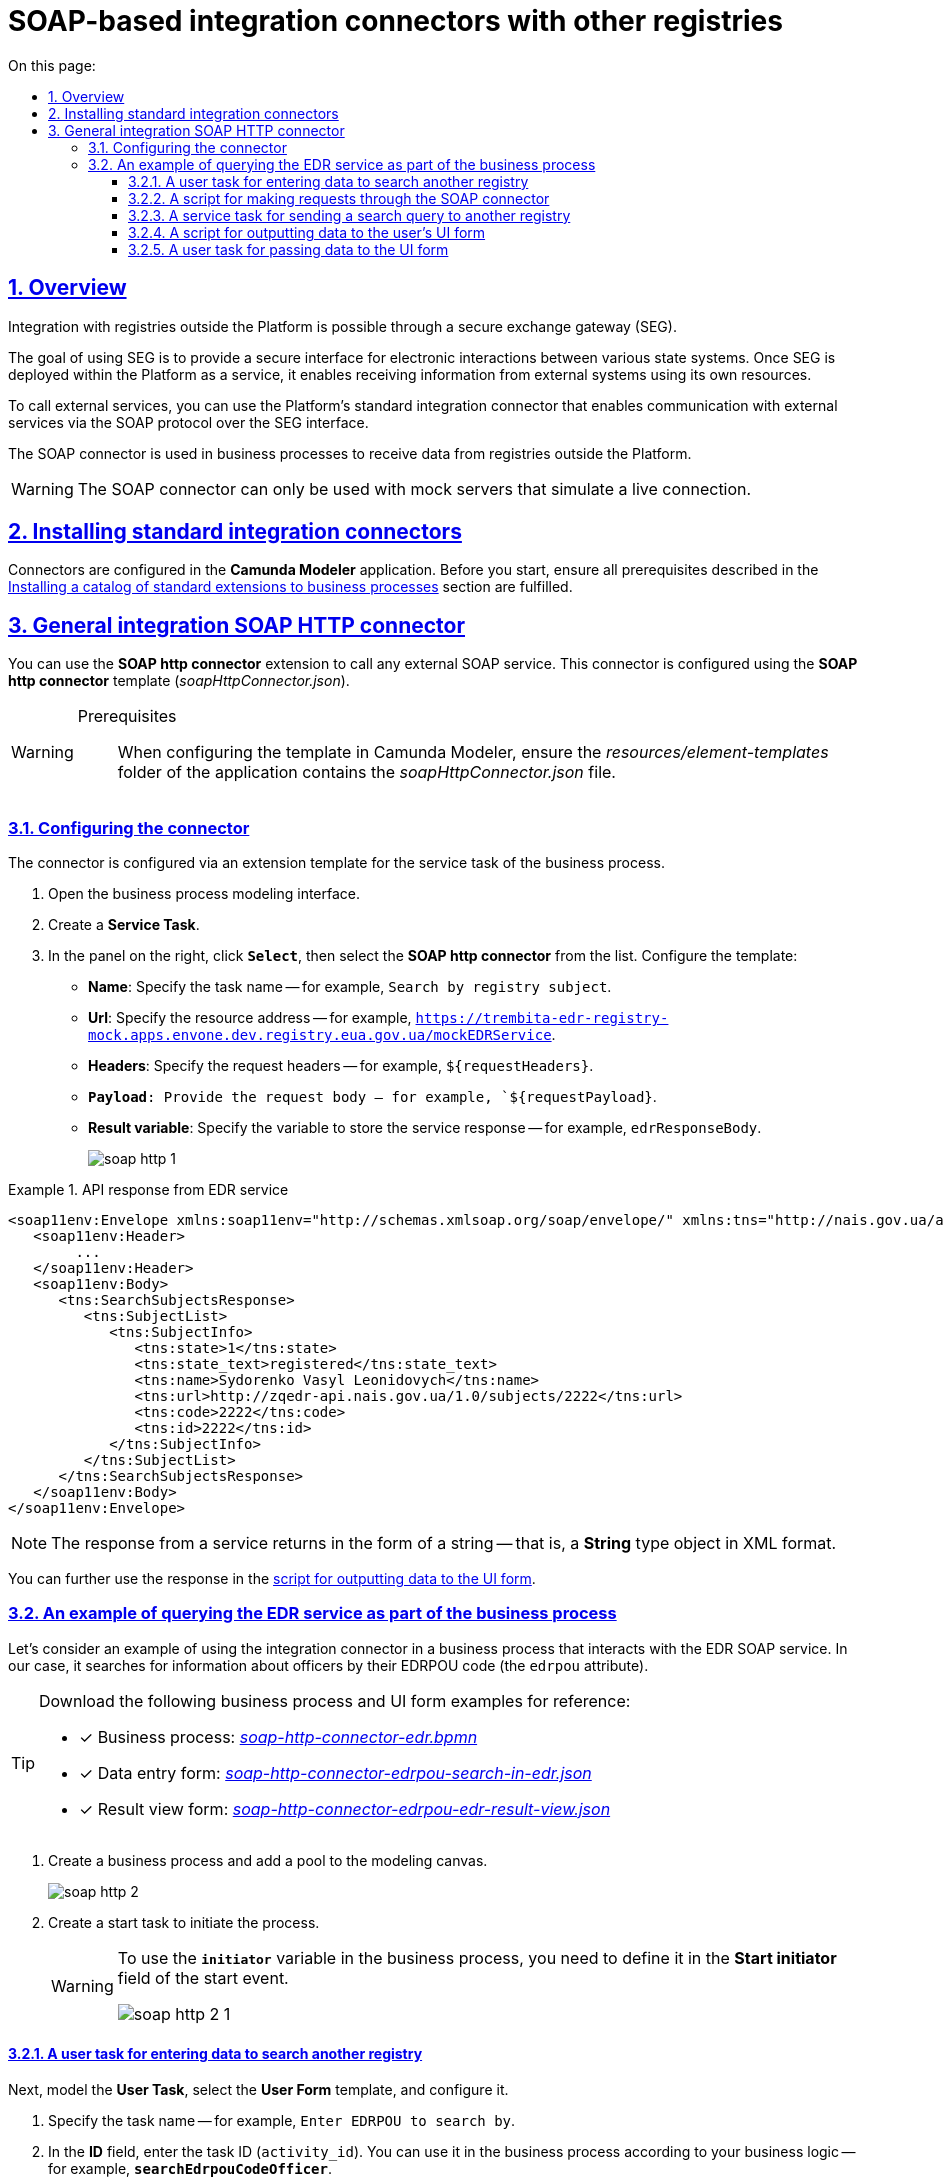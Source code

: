 :toc-title: On this page:
:toc: auto
:toclevels: 5
:experimental:
:sectnums:
:sectnumlevels: 5
:sectanchors:
:sectlinks:
:partnums:

//= Типові інтеграційні SOAP-конектори до інших реєстрів
= SOAP-based integration connectors with other registries
//TODO: This topic omits a lot of ua-specific content and reframes it as more general "SOAP integration" without mentioning Trembita or connectors other than SOAP HTTP.

== Overview

//Взаємодія з реєстрами, що знаходяться поза межами Платформи, можлива завдяки шлюзу безпечного обміну даними (ШБО) "Трембіта".
//TODO: Using the indefinite article here to not imply any specific SEG implementation =)
Integration with registries outside the Platform is possible through a secure exchange gateway (SEG).

//ШБО "Трембіта" є захищеним інтерфейсом для електронної взаємодії між державними системами, який розгортається в межах Платформи реєстрів як сервіс і дозволяє використовувати власні ресурси для отримання інформації із зовнішніх систем.
The goal of using SEG is to provide a secure interface for electronic interactions between various state systems. Once SEG is deployed within the Platform as a service, it enables receiving information from external systems using its own resources.

//Для виклику зовнішніх сервісів через ШБО "Трембіта", на Платформі реєстрів розроблено типові інтеграційні розширення-конектори, що дозволяють комунікувати через інтерфейс ШБО із зовнішніми сервісами за протоколом SOAP.
To call external services, you can use the Platform's standard integration connector that enables communication with external services via the SOAP protocol over the SEG interface.

//Кожний конектор використовується у бізнес-процесах для отримання даних із реєстрів поза межами Платформи.
The SOAP connector is used in business processes to receive data from registries outside the Platform.

//WARNING: Наразі функціонування розроблених конекторів можливе лише з використанням серверів-заглушок, що імітують живе з'єднання.
WARNING: The SOAP connector can only be used with mock servers that simulate a live connection.

////
//TODO: Commenting this CAUTION out because it links to a topic out of translation scope
[CAUTION]
====
Щоб мати змогу використовувати розроблені на Платформі SOAP-інтеграційні конектори до зовнішніх сервісів та отримувати інформацію від інших реєстрів через ШБО "Трембіта", необхідно попередньо виконати конфігурації на рівні реєстру в адміністративній панелі Control Plane.

_Детальніше про налаштування інтеграцій через ШБО "Трембіта" ви можете переглянути у статті xref:registry-develop:registry-admin/external-integration/cp-integrate-trembita.adoc[]_.
====
////

//== Встановлення типових розширень-конекторів
== Installing standard integration connectors

//Налаштування розширень-конекторів відбувається у застосунку **Camunda Modeler**. Перед початком роботи переконайтеся, що виконано всі передумови, описані у розділі xref:bp-modeling/bp/element-templates/bp-element-templates-installation-configuration.adoc#business-process-modeler-extensions-installation[Встановлення каталогу типових розширень до бізнес-процесів].
Connectors are configured in the *Camunda Modeler* application. Before you start, ensure all prerequisites described in the xref:bp-modeling/bp/element-templates/bp-element-templates-installation-configuration.adoc#business-process-modeler-extensions-installation[Installing a catalog of standard extensions to business processes] section are fulfilled.

////
[#edr]
== Розширення-конектори для отримання даних з ЄДР

Для спрощення моделювання бізнес-процесів розроблені типові інтеграційні конектори для отримання інформації з ЄДРfootnote:[**ЄДР** -- Єдиний державний реєстр юридичних осіб, фізичних осіб-підприємців та громадських формувань.], налаштування яких відбувається на схемах бізнес-процесів у додатку **Camunda Modeler**.

Наразі імплементовано 2 типи конекторів для отримання даних із ЄДР: ::

. Інтеграційний конектор `searchSubject` -- призначений для отримання інформації про суб'єкт за кодом ЄДРПОУ або РНОКПП (раніше -- ІПН).
. Інтеграційний конектор `subjectDetails` -- призначений для отримання деталізованої інформації про суб'єкт за ID.

=== Отримання інформації за суб'єктом в ЄДР

Розширення *Search Subjects Edr Registry* -- делегат для виклику зовнішнього SOAP-сервісу, призначений для отримання інформації про суб'єкт за кодом ЄДРПОУ або РНОКПП (раніше -- ІПН), який налаштовується за допомогою шаблону *Search Subjects Edr Registry* (_searchSubjectsEdrRegistryConnectorDelegate.json_).

[WARNING]
====
Передумови ::

За умови налаштування шаблону у *Camunda Modeler* переконайтеся, що папка із застосунком *_resources/element-templates_* містить файл _searchSubjectsEdrRegistryConnectorDelegate.json_.
====

. Відкрийте **Service Task**.
. На панелі налаштувань справа натисніть `Open Catalog` та оберіть шаблон *Search Subjects Edr Registry* зі списку.
+
image:registry-develop:bp-modeling/ext-integration/connectors/edr/element-template-settings-01.png[]
. Налаштуйте обраний шаблон:

* У полі `Name` вкажіть назву задачі. Наприклад, `Пошук інформації за суб'єктом в ЄДР`
* У полі `Authorization token` зазначте токен для доступу до СЕВ ДЕІР "Трембіта". Наприклад, `{token}`.
+
NOTE: `Authorization token` надається постачальником сервісу (в нашому випадку -- ЄДР), який є іншим учасником СЕВ ДЕІР "Трембіта".

* У полі `Code` введіть код (ЄДРПОУ або РНОКПП) для пошуку в ЄДР. Наприклад, `88888888`.
* У полі `Result variable` зазначте назву вихідного параметру, до якого буде записано відповідь від сервісу. Наприклад, `response`.

+
image:registry-develop:bp-modeling/ext-integration/connectors/edr/element-template-settings-1.png[]

=== Отримання деталізованої інформації за суб'єктом в ЄДР

Розширення *Get Subject Detail Edr Registry* -- делегат для виклику зовнішнього SOAP-сервісу, призначений для отримання деталізованої інформації про суб'єкт за ID, який налаштовується за допомогою шаблону *Get Subject Detail Edr Registry* (_subjectDetailEdrRegistryConnectorDelegate.json_).

[WARNING]
====
Передумови ::
За умови налаштування шаблону у *Camunda Modeler* переконайтеся, що папка із застосунком *_resources/element-templates_* містить файл _subjectDetailEdrRegistryConnectorDelegate.json_.
====

. Відкрийте **Service Task**.
. На панелі налаштувань справа натисніть `Open Catalog` та оберіть шаблон *Get Subject Detail Edr Registry* зі списку.
+
image:registry-develop:bp-modeling/ext-integration/connectors/edr/element-template-settings-02.png[]

. Налаштуйте обраний шаблон:

* У полі `Name` вкажіть назву задачі. Наприклад, `Пошук деталізованої інформації за суб'єктом в ЄДР`.
* У полі `Authorization token` зазначте токен для доступу до СЕВ ДЕІР "Трембіта". Наприклад, `{token}`.
+
NOTE: `Authorization token` надається постачальником сервісу (в нашому випадку -- ЄДР), який є іншим учасником СЕВ ДЕІР "Трембіта".

* У полі `Id` зазначте унікальний ідентифікатор суб'єкта для пошуку в ЄДР. Наприклад, `{subject_id}`.
* У полі `Result variable` зазначте назву вихідного параметру, до якого буде записано відповідь від сервісу. Наприклад, `response`.

+
image:registry-develop:bp-modeling/ext-integration/connectors/edr/element-template-settings-2.png[]

=== Приклади використання у бізнес-процесі

Розглянемо ситуацію, коли у бізнес-процесі необхідно перевірити статус суб'єкта в ЄДР.

Для цього у процесі необхідно налаштувати інтеграційний конектор для пошуку суб'єкта з ЄДР (в нашому випадку відповідь буде записано до змінної `responseEDR`).

image:registry-develop:bp-modeling/ext-integration/connectors/edr/element-template-settings-3.png[]

.Приклад відповіді від сервісу
====
[source,json]
----
    {
    "name": "active user",
    "code": "77777777",
    "id": 213123,
    "state": "ACTIVE"
    }
----

Відповідь містить параметр `state`, що має значення `"ACTIVE"`.
Далі на шлюзі відбувається перевірка:

NOTE: Якщо `state` має значення `SUSPENDED` або `CANCELLED`, то бізнес-процес видає валідаційну помилку.
====

.Приклад налаштування гілки
====
----
${responseEdr.value.responseBody.elements().get(0).prop('state').value().equals('SUSPENDED') || responseEdr.responseBody.elements().get(0).prop('state').value().equals('CANCELED')}
----

image:registry-develop:bp-modeling/ext-integration/connectors/edr/element-template-settings-4.png[]

NOTE: Якщо `state` не дорівнює `SUSPENDED` або `CANCELLED`, то відбудеться подальше виконання процесу.
====

.Приклад налаштування гілки
====
----
${!responseEdr.value.responseBody.elements().get(0).prop('state').value().equals('SUSPENDED') && !responseEdr.value.responseBody.elements().get(0).prop('state').value().equals('CANCELED')}
----

image:registry-develop:bp-modeling/ext-integration/connectors/edr/element-template-settings-5.png[]
====

[#extension-conectory_for_retrieving_data_from_DRACS]
== Розширення-конектори для отримання даних із ДРАЦС

Для спрощення моделювання бізнес-процесів розроблено типові інтеграційні конектори для отримання інформації із ДРАЦСfootnote:[*ДРАЦС* -- Державна реєстрація актів цивільного стану.], налаштування яких відбувається на схемах бізнес-процесів у додатку **Camunda Modeler**.

Наразі імплементовано 2 типи конекторів для отримання даних із ДРАЦС: ::

. Типове інтеграційне розширення-конектор до SOAP-сервісу ДРАЦС для отримання даних Свідоцтва про народження за вказаними серією і номером Свідоцтва, та датою народження -- `GetCertByNumRoleBirthDate`.

. Типове інтеграційне розширення-конектор до SOAP-сервісу ДРАЦС для отримання даних Свідоцтва про народження за вказаними серією і номером Свідоцтва, та ПІБ -- `GetCertByNumRoleNames`.

=== Отримання даних Свідоцтва про народження за вказаними серією і номером Свідоцтва, та датою народження

Розширення *Get Certificate By Birthdate* -- делегат для виклику зовнішнього SOAP-сервісу для отримання даних Свідоцтва про народження за вказаними серією і номером Свідоцтва, та датою народження, який налаштовується за допомогою шаблону *Get Certificate By Birthdate* (_getCertificateByBirthdateDracsRegistryDelegate.json_).

[WARNING]
====
Передумови ::

За умови налаштування шаблону у *Camunda Modeler* переконайтеся, що папка із застосунком *_resources/element-templates_* містить файл _getCertificateByBirthdateDracsRegistryDelegate.json_.
====

. Відкрийте **Service Task**.
. На панелі налаштувань справа натисніть `Open Catalog` та оберіть шаблон *Get Certificate By Birthdate* зі списку.
+
image:bp-modeling/ext-integration/connectors/dracs/get-certificate-dracs-1.png[]
. Налаштуйте обраний шаблон:
* У полі `Name` вкажіть назву задачі. Це може бути призначення сервісної задачі. Наприклад, `Отримати дані зі Свідоцтва про народження`.
* У полі `Certificate Number` вкажіть номер сертифіката. Наприклад, `218727`.
* У полі `Certificate Serial` вкажіть серію сертифіката. Наприклад, `IV-AM`.
+
TIP: Актуальний формат номера свідоцтва та серію можна перевірити за https://minjust.gov.ua/dep/ddr/svidotstva-pro-narodjennya[посиланням].
* У полі `Role` вкажіть роль `CHILD`.
+
NOTE: Наразі Платформа реєстрів підтримує отримання даних виключно для ролі `CHILD`. Тобто із сервісу ДРАЦС можна отримати виключно дані дитини із сертифіката Свідоцтва про народження. Всі інші передбачені ДРАЦС ролі не підтримуються.
* У полі `Birth Year` введіть рік народження дитини. Наприклад, `2021`.
* У полі `Birth Month` вкажіть місяць народження дитини. Наприклад, `10`.
* У полі `Birth Day` вкажіть день народження дитини. Наприклад, `21`.
* У полі `Result variable` вкажіть результівну змінну, до якої необхідно записати відповідь від сервісу -- `response`.
+
TIP: Приклад відповіді можна подивитися у розділі xref:#dracs-api-implementation[]
+

image:bp-modeling/ext-integration/connectors/dracs/get-certificate-dracs-3.png[]

=== Отримання даних Свідоцтва про народження за вказаними серією і номером Свідоцтва, та ПІБ

Розширення *Get Certificate By Name* -- делегат для виклику зовнішнього SOAP-сервісу для отримання даних за вказаними серією і номером Свідоцтва, та ПІБ, який налаштовується за допомогою шаблону *Get Certificate By Name* (_getCertificateByNameDracsRegistryDelegate.json_).

[WARNING]
====
Передумови ::

За умови налаштування шаблону у *Camunda Modeler* переконайтеся, що папка із застосунком *_resources/element-templates_* містить файл _getCertificateByNameDracsRegistryDelegate.json_.
====

. Відкрийте **Service Task**.
. На панелі налаштувань справа натисніть `Open Catalog` та оберіть шаблон *Get Certificate By Name* зі списку.
+
image:bp-modeling/ext-integration/connectors/dracs/get-certificate-dracs-2.png[]
. Налаштуйте обраний шаблон:
* У полі `Name` вкажіть назву задачі. Це може бути призначення сервісної задачі. Наприклад, `Отримати дані зі Свідоцтва про народження`.
* У полі `Certificate Number` вкажіть номер сертифіката. Наприклад, `218727`.
* У полі `Certificate Serial` вкажіть серію сертифіката. Наприклад, `IV-AM`.
+
TIP: Актуальний формат номера свідоцтва та серію можна перевірити за https://minjust.gov.ua/dep/ddr/svidotstva-pro-narodjennya[посиланням].
* У полі `Role` вкажіть роль `CHILD`.
+
NOTE: Наразі Платформа реєстрів підтримує отримання даних виключно для ролі `CHILD`. Тобто із сервісу ДРАЦС можна отримати виключно дані дитини із сертифіката Свідоцтва про народження. Всі інші передбачені ДРАЦС ролі не підтримуються.
* У полі `Name` введіть ім'я дитини. Наприклад, `Павло`.
* У полі `Surname` прізвище дитини. Наприклад, `Сидоренко`.
* У полі `Patronymic` по батькові дитини. Наприклад, `Іванович`.
* У полі `Result variable` вкажіть результівну змінну, до якої необхідно записати відповідь від сервісу -- `response`.
+
TIP: Приклад відповіді можна подивитися у розділі xref:#dracs-api-implementation[]
+
image:bp-modeling/ext-integration/connectors/dracs/get-certificate-dracs-4.png[]

[#dracs-api-implementation]
=== Імплементація на рівні API

При налаштуванні шаблонів делегата у бізнес-процесі, делегати формують запити у форматі XML і за протоколом SOAP надсилають їх відповідним сервісам ДРАЦС.

.Приклад SOAP-запита до API-сервісу GetCertByNumRoleBirthDate згідно з контрактом
[%collapsible]
====
[source,xml]
----
<s:Envelope xmlns:s="http://schemas.xmlsoap.org/soap/envelope/">
  <s:Header>
    ...
  </s:Header>
  <s:Body xmlns:xsi="http://www.w3.org/2001/XMLSchema-instance" xmlns:xsd="http://www.w3.org/2001/XMLSchema">
    <CeServiceRequest xmlns="http://tempuri.org/">
      <ByParam>3</ByParam>
      <CertNumber>218727</CertNumber>
      <CertSerial>IV-AM</CertSerial>
      <DateBirth>2021-21-10T00:00:00</DateBirth>
      <Name xsi:nil="true" />
      <Patronymic xsi:nil="true" />
      <Role>1</Role>
      <Surname xsi:nil="true" />
    </CeServiceRequest>
  </s:Body>
</s:Envelope>

----
====

.Приклад SOAP-запита до API-сервісу GetCertByNumRoleNames згідно з контрактом
[%collapsible]
====
[source,xml]
----
<s:Envelope xmlns:s="http://schemas.xmlsoap.org/soap/envelope/">
  <s:Header>
    ...
  </s:Header>
  <s:Body xmlns:xsi="http://www.w3.org/2001/XMLSchema-instance" xmlns:xsd="http://www.w3.org/2001/XMLSchema">
    <CeServiceRequest xmlns="http://tempuri.org/">
      <ByParam>4</ByParam>
      <CertNumber>218727</CertNumber>
      <CertSerial>IV-AM</CertSerial>
      <DateBirth xsi:nil="true" />
      <Name>Павло</Name>
      <Patronymic>Іванович</Patronymic>
      <Role>1</Role>
      <Surname>Сидоренко</Surname>
    </CeServiceRequest>
  </s:Body>
</s:Envelope>

----
====

.Приклад відповіді від API згідно з контрактом для обох сервісів ДРАЦС
[%collapsible]
====
[source,json]
----
{
   "certificate":[
      {
         "certStatus":1,
         "certRepeat":0,
         "certSerial":"IV-AM",
         "certNumber":"218727",
         "certSerialNumber":null,
         "certOrg":null,
         "certDate":null,
         "arOrg":null,
         "arNumb":null,
         "arComposeDate":null,
         "childSurname":"Сидоренко",
         "childName":"Павло",
         "childPatronymic":"Іванович",
         "childBirthdate":null,
         "fatherSurname":null,
         "fatherName":null,
         "fatherPatronymic":null,
         "fatherCitizenship":null,
         "fatherCitizenshipAnother":null,
         "motherSurname":null,
         "motherName":null,
         "motherPatronymic":null,
         "motherCitizenship":null,
         "motherCitizenshipAnother":null,
         "oldSurname":null,
         "oldName":null,
         "oldPatronymic":null,
         "newSurname":null,
         "newName":null,
         "newPatronymic":null,
         "dateOfBirth":null,
         "placeofBirth":null,
         "husbandOldSurname":null,
         "husbandSurname":null,
         "husbandName":null,
         "husbandPatronymic":null,
         "husbandCitizenship":null,
         "husbandBirthdate":null,
         "husbandPlaceofBirth":null,
         "wifeOldSurname":null,
         "wifeSurname":null,
         "wifeName":null,
         "wifePatronymic":null,
         "wifeCitizenship":null,
         "wifeBirthdate":null,
         "wifePlaceOfBirth":null
      }
   ]
}
----
NOTE: Параметри зі значенням `null` не використовуються.
====

[#eibdvpo]
== Розширення-конектор для отримання даних з ЄІБДВПО

Для спрощення моделювання бізнес-процесів розроблено типовий інтеграційний конектор для обміну інформацією з ЄІБДВПОfootnote:[**ЄІБДВПО** -- Єдина інформаційна база даних внутрішньо переміщених осіб.], налаштування якого відбувається на схемах бізнес-процесів у додатку *Camunda Modeler*.

_Наразі імплементовано 1 тип конектора для обміну даними з ЄІБДВПО:_

* Типове інтеграційне розширення-конектор до SOAP-сервісу ЄІБДВПО для отримання інформації за довідкою внутрішньо переміщеної особи -- `idpExchangeServiceRegistryConnector`.

=== Отримання інформації за довідкою внутрішньо переміщеної особи (ВПО)

Розширення *Idp Exchange Service Registry Connector* -- інтеграційний конектор для виклику зовнішнього SOAP-сервісу для отримання даних за довідкою внутрішньо переміщеної особи (ВПО), який налаштовується за допомогою шаблону *Idp Exchange Service Registry Connector* (_idpExchangeServiceRegistryConnector.json_).

[WARNING]
====
Передумови ::

За умови налаштування шаблону у *Camunda Modeler* переконайтеся, що папка із застосунком *_resources/element-templates_* містить файл _idpExchangeServiceRegistryConnector.json_.
====

. Відкрийте Service Task.

. На панелі налаштувань справа натисніть Open Catalog та оберіть шаблон *Idp Exchange Service Registry Connector* зі списку.

+
image:registry-develop:bp-modeling/ext-integration/connectors/eibdvpo/get-vpo-eibdvpo-01.png[]

. Налаштуйте обраний шаблон:

* У полі `Name` вкажіть назву задачі. Це може бути призначення сервісної задачі. Наприклад, `Idp Exchange Service Registry`.
* У полі `Url` вкажіть шлях до сервісу. Наприклад, `/idp/getCertificateByGUID/${submission('FORM_IDP_INPUT').formData.prop('uid').value()}`.
* У полі `Metgod` вкажіть HTTP-спосіб взаємодії з сервісом `GET` або `POST`.
* У полі `Body`, у разі використання методу `POST`, вкажіть тіло запиту. Наприклад, `${submission('FORM_IDP_INPUT').formData}`.
* У полі `Result variable` вкажіть результівну змінну, до якої необхідно записати відповідь від сервісу -- `response`.

+
image:registry-develop:bp-modeling/ext-integration/connectors/eibdvpo/get-vpo-eibdvpo-02.png[]

=== Імплементація на рівні API

При налаштуванні шаблонів делегата у бізнес-процесі, делегати формують запити у форматі XML і за протоколом SOAP надсилають їх відповідним сервісам ЄІБДВПО.

.Приклад SOAP-запита до API-сервісу IDPexchangeService згідно з контрактом:
[%collapsible]
====
* запит за РНОКПП:
+
[source, json]
----
{
"method": "GET",
"url": "/idp/getCertificateByRNOKPP/3333333333",
"body": null
}
----
* запит за UID (унікальний ідентифікатор довідки в реєстрі ВПО):
+
[source, json]
----
{
"method": "GET",
"url": "/idp/getCertificateByGUID/79cefcce20028d82fc1d6dda6a498da2",
"body": null
}
----
====

.Приклад відповіді від API-сервісу IDPexchangeService згідно з контрактом:
[%collapsible]
====
[source, json]
----
{
  "person": {
    "idpSurname": "ІВАНОВ",
    "idpName": "ІВАН",
    "idpPatronymic": "ІВАНОВИЧ",
    "birthDate": "01.01.1979 00.00.00.000",
    "birthPlace": "хутір Ізбушенка, Луганської області",
    "RNOKPP": "3333333333",
    "gender": "Жінка",
    "documentType": "1",
    "documentSerie": "ЕК",
    "documentNumber": "633666",
    "documentDate": "13.11.1997 00.00.00.000",
    "documentIssuer": "Артемівським РВЛМУУМВС укр. в Луг. обл.",
    "regAddress": "ЛУГАНСЬКА ОБЛАСТЬ/М.ЛУГАНСЬК ЛУГАНСЬК ВУЛ.ПОГРАНИЧНА буд.0",
    "factAddress": "М.БАХМУТ ДОНЕЦЬКА ОБЛ. ВУЛ. МИРУ буд. 00 кв. 00",
    "certificateNumber": "1419-69164",
    "certificateDate": "02.09.2015 00.00.00.000",
    "certificateIssuer": "М.БАХМУТ ДОНЕЦЬКА ОБЛ.",
    "certificateState": "знята з обліку",
    "UID": "f895ad5fbbe66605979afb7e18847c1b"
  },
  "accompanied": []
}
----
====

[TIP]
====
У разі необхідності використання окремого параметру(наприклад, `idpSurname`) при моделюванні бізнес-процесу, можливе використання наступного скрипту:

[source, groovy]
----
def serviceResponse = response.responseBody.elements().get(0)
serviceResponse.prop('person').prop('idpSurname')


accompanied.each{
    it ...
}
----
====
////

//== Загальний SOAP http-конектор
== General integration SOAP HTTP connector

//CAUTION: Конектор можна використати для інтеграції з будь-яким SOAP-сервісом.

//Розширення *SOAP http connector* -- інтеграційний конектор  для виклику зовнішнього SOAP-сервісу, який налаштовується за допомогою шаблону *SOAP http connector* (_soapHttpConnector.json_).
You can use the *SOAP http connector* extension to call any external SOAP service. This connector is configured using the *SOAP http connector* template (_soapHttpConnector.json_).

[WARNING]
====
Prerequisites ::

//За умови налаштування шаблону у *Camunda Modeler* переконайтеся, що папка із застосунком *_resources/element-templates_* містить файл _soapHttpConnector.json_.
When configuring the template in Camunda Modeler, ensure the _resources/element-templates_ folder of the application contains the _soapHttpConnector.json_ file.
====

[#configure-soap-http-delegate]
//=== Налаштування конектора
=== Configuring the connector

//Конектор конфігурується за допомогою спеціального шаблону-розширення для сервісної (системної) задачі бізнес-процесу.
The connector is configured via an extension template for the service task of the business process.

//. Створіть *Service Task* (Сервісну задачу).
. Open the business process modeling interface.
. Create a *Service Task*.
//. На панелі справа натисніть `*Select*`, оберіть та налаштуйте шаблон *SOAP http connector* зі списку:
. In the panel on the right, click *`Select`*, then select the *SOAP http connector* from the list. Configure the template:
+
//* У полі `*Name*` вкажіть назву задачі. `Наприклад, Пошук інформації за суб'єктом в ЄДР`.
* *Name*: Specify the task name -- for example, `Search by registry subject`.
+
//* У полі `*Url*` вкажіть адресу ресурсу (повний шлях до ендпоінту). Наприклад, `https://trembita-edr-registry-mock.apps.envone.dev.registry.eua.gov.ua/mockEDRService`.
* *Url*: Specify the resource address -- for example, `https://trembita-edr-registry-mock.apps.envone.dev.registry.eua.gov.ua/mockEDRService`.
+
//* У полі `*Headers*` вкажіть заголовки запита. Наприклад, *${requestHeaders}*.
* *Headers*: Specify the request headers -- for example, `${requestHeaders}`.
+
//* У полі `*Payload*` вкажіть тіло запита. Наприклад, *`${requestPayload}`*.
* `*Payload*: Provide the request body -- for example, `${requestPayload}`.
+
//* У полі `*Result variable*` вкажіть змінну, до якої необхідно записати відповідь від сервісу. Наприклад, `*edrResponseBody*`.
* *Result variable*: Specify the variable to store the service response -- for example, `edrResponseBody`.
+
image:registry-develop:bp-modeling/ext-integration/connectors/soap-http/soap-http-1.png[]

//.Відповідь від API згідно з контрактом для сервісу ЄДР
.API response from EDR service
====
[source,xml]
----
<soap11env:Envelope xmlns:soap11env="http://schemas.xmlsoap.org/soap/envelope/" xmlns:tns="http://nais.gov.ua/api/sevdeir/EDR" xmlns:xroad="http://x-road.eu/xsd/xroad.xsd" xmlns:id="http://x-road.eu/xsd/identifiers">
   <soap11env:Header>
        ...
   </soap11env:Header>
   <soap11env:Body>
      <tns:SearchSubjectsResponse>
         <tns:SubjectList>
            <tns:SubjectInfo>
               <tns:state>1</tns:state>
               <tns:state_text>registered</tns:state_text>
               <tns:name>Sydorenko Vasyl Leonidovych</tns:name>
               <tns:url>http://zqedr-api.nais.gov.ua/1.0/subjects/2222</tns:url>
               <tns:code>2222</tns:code>
               <tns:id>2222</tns:id>
            </tns:SubjectInfo>
         </tns:SubjectList>
      </tns:SearchSubjectsResponse>
   </soap11env:Body>
</soap11env:Envelope>

----

[NOTE]
//Сервіс повертає відповідь у вигляді рядка, тобто об'єкта типу `*String*` у форматі XML.
The response from a service returns in the form of a string -- that is, a *String* type object in XML format.

//Надалі ви можете використати цю відповідь у xref:#soap-http-script-form-output[скрипті для виводу даних на UI-форму].
You can further use the response in the xref:#soap-http-script-form-output[script for outputting data to the UI form].
====

//=== Використання у бізнес-процесі на прикладі надсилання запита до сервісу ЄДР
=== An example of querying the EDR service as part of the business process

//Розглянемо приклад використання розробленого інтеграційного конектора у бізнес-процесі, який має взаємодію із SOAP-сервісом ЄДР (_тут -- виконує пошук інформації про посадову особу за кодом ЄДРПОУ (атрибутом `edrpou`)_).
//TODO: ua-specific example
Let's consider an example of using the integration connector in a business process that interacts with the EDR SOAP service. In our case, it searches for information about officers by their EDRPOU code (the `edrpou` attribute).

[TIP]
====
//Скористайтеся референтними прикладами бізнес-процесу та UI-форм для кращого розуміння деталей моделювання:
Download the following business process and UI form examples for reference:

* [*] Business process: _link:{attachmentsdir}/bp-modeling/soap-connectors/soap-http-connector-edr.bpmn[soap-http-connector-edr.bpmn]_
* [*] Data entry form: _link:{attachmentsdir}/bp-modeling/soap-connectors/soap-http-connector-edrpou-search-in-edr.json[soap-http-connector-edrpou-search-in-edr.json]_
* [*] Result view form: _link:{attachmentsdir}/bp-modeling/soap-connectors/soap-http-connector-edrpou-edr-result-view.json[soap-http-connector-edrpou-edr-result-view.json]_
====

//. Створіть бізнес-процес і додайте пул до панелі моделювання.
. Create a business process and add a pool to the modeling canvas.
+
image:registry-develop:bp-modeling/ext-integration/connectors/soap-http/soap-http-2.png[]
+
//. Створіть стартову задачу для ініціювання процесу.
. Create a start task to initiate the process.
+
[WARNING]
====
//Для того, щоб використовувати змінну `*initiator*` у бізнес-процесі, необхідно визначити її на стартовій події як `*initiator*` у полі `*Start initiator*`.
To use the `*initiator*` variable in the business process, you need to define it in the *Start initiator* field of the start event.

image:registry-develop:bp-modeling/ext-integration/connectors/soap-http/soap-http-2-1.png[]
====

//==== Користувацька задача введення даних для пошуку в іншому реєстрі
==== A user task for entering data to search another registry

//Далі змоделюйте користувацьку задачу (*User Task*), оберіть шаблон *User Form* (користувацька UI-форма) та виконайте налаштування.
Next, model the *User Task*, select the *User Form* template, and configure it.

//. Введіть назву задачі. Наприклад, `Ввести ЄДРПОУ для пошуку`.
. Specify the task name -- for example, `Enter EDRPOU to search by`.
//. У полі `*ID*` введіть ідентифікатор задачі (`activity_id`). Його ви можете використовувати надалі у бізнес-процесі відповідно до вашої логіки. Наприклад, `*searchEdrpouCodeOfficer*`.
. In the *ID* field, enter the task ID (`activity_id`). You can use it in the business process according to your business logic -- for example, `*searchEdrpouCodeOfficer*`.
//. У полі `*Form key*` введіть службову назву UI-форми вводу даних. Наприклад, `*soap-http-connector-edrpou-search-in-edr*`.
. In the *Form key* field, enter the service name of the data entry UI form -- for example, `*soap-http-connector-edrpou-search-in-edr*`.
//. У полі `Assignee` введіть токен ініціатора процесу -- `${initiator}`.
. In the *Assignee* field, specify the process initiator token -- for example, `${initiator}`.

image:registry-develop:bp-modeling/ext-integration/connectors/soap-http/soap-http-3.png[]

//Приклад UI-форми на інтерфейсі користувача може виглядати так: ::
Here is an example of a UI form as it appears to the users: ::
+
image:registry-develop:bp-modeling/ext-integration/connectors/soap-http/soap-http-5.png[]

[#request-soap-http-connector]
//==== Скрипт для виконання запита через SOAP-конектор
==== A script for making requests through the SOAP connector

//Далі сформуйте Groovy-скрипт, в якому необхідно визначити параметри, а саме _заголовки_ та _тіло_ запита, які будуть використані SOAP-конектором для отримання даних в іншому реєстрі.
Next, create a Groovy script defining the parameters to be used by the SOAP connector to get data from another registry -- namely, the request _headers_ and _body_.

//. Створіть скрипт-задачу (*Script Task*).
. Create a *Script Task*.
//. Введіть назву. Наприклад, `Підготувати дані для запита`.
. Specify the task name -- for example, `Preparing request data`.
//. Відкрийте візуальний редактор скриптів та напишіть необхідний скрипт.
. Open the script visual editor and create your script.
+
image:registry-develop:bp-modeling/ext-integration/connectors/soap-http/soap-http-4.png[]

//Загалом скрипт може виглядати так: ::
Here is an example of a script: ::
+
image:registry-develop:bp-modeling/ext-integration/connectors/soap-http/soap-http-4-1.png[]
+
//* 3.1. Отримуємо код ЄДРПОУ, який ввели на першій формі:
* 3.1. Get the EDRPOU code from the first form:
+
[source,groovy]
----
def edrpou = submission('searchEdrpouCodeOfficer').formData.prop('edrpou').value()
----
+
//* 3.2. Готуємо заголовки запита:
* 3.2. Prepare the request headers:
+
[source,groovy]
----
def requestHeaders = [:]
requestHeaders['SOAPAction'] = 'SearchSubjects'
requestHeaders['Content-Type'] = 'text/xml;charset=UTF-8;'
----
+
//NOTE: Підставте відповідне значення для свого запита замість `'SearchSubjects'`.
NOTE: Replace `'SearchSubjects'` with your own request.
+
//* 3.3. Зберігаємо заголовки до транзитної змінної процесу `*requestHeaders*`. Значення цієї змінної ми використаємо як вхідний параметр запита у налаштуваннях SOAP-конектора.
* 3.3. Save headers to the `*requestHeaders*` transient variable. We will use the value of this variable as an input parameter of the request in the SOAP connector settings.
+
[source,groovy]
----
set_transient_variable('requestHeaders', requestHeaders)
----
+
//* 3.4. Формуємо тіло SOAP-запита до API-сервісу ЄДР згідно з контрактом:
//TODO: What is the contract in this context?
* 3.4. Form the body of the SOAP request to the EDR API according to the contract:
+
.SOAP request body
[%collapsible]
====
[source,groovy]
----
def requestPayload = """
<SOAP-ENV:Envelope xmlns:SOAP-ENV="http://schemas.xmlsoap.org/soap/envelope/">
  <SOAP-ENV:Header>
    <ns3:id xmlns:ns2="http://nais.gov.ua/api/sevdeir/EDR"
      xmlns:ns3="http://x-road.eu/xsd/xroad.xsd" xmlns:ns4="http://x-road.eu/xsd/identifiers">
      a90606bb-242b-4937-a707-c860e2e2f8db
    </ns3:id>
    <ns3:userId xmlns:ns2="http://nais.gov.ua/api/sevdeir/EDR"
      xmlns:ns3="http://x-road.eu/xsd/xroad.xsd" xmlns:ns4="http://x-road.eu/xsd/identifiers">
      MDTUDDM
    </ns3:userId>
    <ns3:protocolVersion xmlns:ns2="http://nais.gov.ua/api/sevdeir/EDR"
      xmlns:ns3="http://x-road.eu/xsd/xroad.xsd" xmlns:ns4="http://x-road.eu/xsd/identifiers">4.0
    </ns3:protocolVersion>
    <ns2:AuthorizationToken xmlns:ns2="http://nais.gov.ua/api/sevdeir/EDR"
      xmlns:ns3="http://x-road.eu/xsd/xroad.xsd" xmlns:ns4="http://x-road.eu/xsd/identifiers">
      1dc9f1f9b1e5be4d37c2b68993af243923ea7620
    </ns2:AuthorizationToken>
    <ns3:client xmlns:ns2="http://nais.gov.ua/api/sevdeir/EDR"
      xmlns:ns3="http://x-road.eu/xsd/xroad.xsd" xmlns:ns4="http://x-road.eu/xsd/identifiers"
      ns4:objectType="SUBSYSTEM">
      <ns4:xRoadInstance>SEVDEIR-TEST</ns4:xRoadInstance>
      <ns4:memberClass>GOV</ns4:memberClass>
      <ns4:memberCode>43395033</ns4:memberCode>
      <ns4:subsystemCode>IDGOV_TEST_01</ns4:subsystemCode>
    </ns3:client>
    <ns3:service xmlns:ns2="http://nais.gov.ua/api/sevdeir/EDR"
      xmlns:ns3="http://x-road.eu/xsd/xroad.xsd" xmlns:ns4="http://x-road.eu/xsd/identifiers"
      ns4:objectType="SERVICE">
      <ns4:xRoadInstance>SEVDEIR-TEST</ns4:xRoadInstance>
      <ns4:memberClass>GOV</ns4:memberClass>
      <ns4:memberCode>00015622</ns4:memberCode>
      <ns4:subsystemCode>2_MJU_EDR_prod</ns4:subsystemCode>
      <ns4:serviceCode>SearchSubjects</ns4:serviceCode>
    </ns3:service>
  </SOAP-ENV:Header>
  <SOAP-ENV:Body>
    <ns2:SearchSubjects xmlns:ns2="http://nais.gov.ua/api/sevdeir/EDR"
      xmlns:ns3="http://x-road.eu/xsd/xroad.xsd" xmlns:ns4="http://x-road.eu/xsd/identifiers">
      <ns2:code>${edrpou}</ns2:code>
    </ns2:SearchSubjects>
  </SOAP-ENV:Body>
</SOAP-ENV:Envelope>
"""
----
====
+
[TIP]
====
//Підставляємо змінну *`${edrpou}`* у тіло запита:
Put the *`${edrpou}`* variable into the request body:

[source,xml]
----
<SOAP-ENV:Body>
    <ns2:SearchSubjects xmlns:ns2="http://nais.gov.ua/api/sevdeir/EDR"
      xmlns:ns3="http://x-road.eu/xsd/xroad.xsd" xmlns:ns4="http://x-road.eu/xsd/identifiers">
      <ns2:code>${edrpou}</ns2:code>
    </ns2:SearchSubjects>
</SOAP-ENV:Body>

----
====
//* 3.5. Зберігаємо тіло запита до транзитної змінної процесу `*requestPayload*`. Значення цієї змінної ми використаємо як вхідний параметр запита у налаштуваннях SOAP-конектора.
* 3.5. Save the request body to the `*requestPayload*` transient variable. We will use the value of this variable as an input parameter of the request in the SOAP connector settings.
+
[source,groovy]
----
set_transient_variable('requestPayload', requestPayload as String)
----
+
//NOTE: `*requestPayload*` необхідно передати як рядок (*`as String`*).
NOTE: The `*requestPayload*` variable must be passed as a string.

//Використовуйте параметри, збережені до змінних у скрипті, в рамках сервісної задачі та налаштуванні SOAP-конектора.
Use the parameters from the script's variables for the service task and to configure the SOAP connector.

//==== Сервісна задача для відправлення пошукового запита до іншого реєстру
==== A service task for sending a search query to another registry

//Далі необхідно створити сервісну задачу, застосувати та налаштувати шаблон для *SOAP-http-конектора*.
Next, you need to create a service task and apply and configure the *SOAP-http-connector* template.

TIP: For details, jump to xref:#configure-soap-http-delegate[].

[#soap-http-script-form-output]
//==== Скрипт для виводу даних на UI-форму користувача
==== A script for outputting data to the user's UI form

//Далі необхідно передати дані на UI-форму, отримані в іншому реєстрі за допомогою SOAP-http-конектора. Для цього спочатку сформуйте відповідний скрипт, який зможе це зробити.
Next, you need to pass the data obtained from another registry using the SOAP HTTP connector to the UI form. For this, you need to create a corresponding script.

//. Створіть скрипт-задачу (*Script Task*).
. Create a *Script Task*.
//. Введіть назву. Наприклад, `Підготовка отриманих даних для виведення на форму`.
. Specify the task name -- for example, `Preparing the obtained data for the form`.
//. Відкрийте візуальний редактор скриптів та напишіть необхідний скрипт.
. Open the script visual editor and create your script.
+
image:registry-develop:bp-modeling/ext-integration/connectors/soap-http/soap-http-6.png[]

Here is an example of a script: ::
+
image:registry-develop:bp-modeling/ext-integration/connectors/soap-http/soap-http-6-1.png[]
+
//* 3.1. Формуємо JSON-об'єкт з параметрами *`state`*, `*name*`, `*code*`, `*id*`, щоб передати їх на форму.
* 3.1. Form a JSON object with the *`state`*, `*name*`, `*code*`, and `*id*` parameters to pass to the form.
+
//* 3.2. Зберігаємо об'єкт до змінної *`payload`*, яку ми й використаємо як вхідний параметр для передачі даних на форму.
* 3.2. Save the object to the *`payload`* variable, which we will use as an input parameter for passing data to the form.
//._Скрипт для виводу даних на UI-форму користувача_
+
._A script for outputting data to the user's UI form_
[%collapsible]
====
[source,groovy]
----
def payload = [:]
payload['state'] = getValueByPropertyName("state_text")
payload['name'] = getValueByPropertyName("name")
payload['code'] = getValueByPropertyName("code")
payload['id'] = getValueByPropertyName("id")
set_transient_variable('payload', S(payload, 'application/json'))

def getValueByPropertyName(String propName) {
    return S(edrResponseBody, 'application/xml').childElement("Body")
            .childElement("http://nais.gov.ua/api/sevdeir/EDR", "SearchSubjectsResponse")
            .childElement("SubjectList")
            .childElement("SubjectInfo")
            .childElement(propName)
            .textContent()
}
----
====
+
//NOTE: Функція *`S(edrResponseBody, 'application/xml')`* повертає об'єкт відповідно до специфікації https://javadoc.io/static/org.camunda.spin/camunda-spin-core/1.6.3/org/camunda/spin/xml/SpinXmlElement.html[SpinXmlElement].
NOTE: The *`S(edrResponseBody, 'application/xml')`* function returns the object using the https://javadoc.io/static/org.camunda.spin/camunda-spin-core/1.6.3/org/camunda/spin/xml/SpinXmlElement.html[SpinXmlElement] specification.

//==== Користувацька задача передачі даних на UI-форму
==== A user task for passing data to the UI form

//Насамкінець необхідно вивести отримані в іншому реєстрі та опрацьовані скриптом дані на UI-форму користувача.
Finally, you need to output the data obtained from another registry and processed by the script to the user's UI form.

//Змоделюйте користувацьку задачу (*User Task*), оберіть шаблон *User Form* (користувацька UI-форма) та виконайте налаштування.
Model the *User Task*, select the *User Form* template, and configure it.

//. Введіть назву задачі. Наприклад, `Переглянути дані з ЄДР`.
. Specify the task name -- for example, `View EDR data`.
//. У полі `*ID*` введіть ідентифікатор задачі (`activity_id`). Наприклад, `*writeResultForm*`.
. In the *ID* field, enter the task ID (`activity_id`) -- for example, `*writeResultForm*`.
. У полі `*Form key*` введіть службову назву UI-форми вводу даних. Наприклад, `*soap-http-connector-edrpou-edr-result-view*`.
//TODO: Скоріш за все, тут має бути "UI-форми перегляду результату"
. In the *Form key* field, enter the service name of the result view UI form -- for example, `*soap-http-connector-edrpou-edr-result-view*`.
//. У полі `Assignee` введіть токен ініціатора процесу -- `${initiator}`.
. In the *Assignee* field, specify the process initiator token -- for example, `${initiator}`.
//. У полі `*Form data pre-population*` вкажіть як змінну об'єкт із параметрами, які необхідно передати на форму, -- `*${payload}*`.
. In the *Form data pre-population* field, specify the variable for the object with parameters to pass to the form: `*${payload}*`.
+
//TIP: Змінна формується у задачі xref:#soap-http-script-form-output[].
TIP: The variable is formed in the following task: xref:#soap-http-script-form-output[].

image:registry-develop:bp-modeling/ext-integration/connectors/soap-http/soap-http-7.png[]

//Приклад UI-форми на інтерфейсі користувача може виглядати так: ::
Here is an example of a UI form as it appears to the users: ::
+
image:registry-develop:bp-modeling/ext-integration/connectors/soap-http/soap-http-8.png[]

//Змоделюйте задачу завершення процесу та збережіть зміни.
Model the process end task and save your changes.

////
[#trembita-connector]
== Загальний Trembita SOAP-конектор
[CAUTION]
====
Конектор можна використати для інтеграції з будь-яким SOAP-сервісом, зареєстрованим у СЕВ ДЕІР "Трембіта".

Детальніше про налаштування взаємодії з "Трембітою" див. на сторінці xref:registry-admin/external-integration/cp-integrate-trembita.adoc[].
====

*Trembita SOAP connector* -- інтеграційне розширення-делегат *`${trembitaSoapConnectorDelegate}`*, призначене для виклику зовнішнього SOAP-сервісу через ШБО "Трембіта". Воно налаштовується у бізнес-процесі за допомогою шаблону *Trembita SOAP connector* (*_trembitaSoapConnectorDelegate.json_*).

[WARNING]
====
Передумови ::

За умови налаштування делегата в Camunda Modeler переконайтеся, що папка застосунку *_resources/element-templates_* містить файл шаблону *_trembitaSoapConnectorDelegate.json_*.
====

[#configure-trembita-soap-delegate]
=== Налаштування делегата

Делегат конфігурується за допомогою спеціального шаблону-розширення для сервісної (системної) задачі бізнес-процесу.

. Створіть *Service Task* (Сервісну задачу).

. На панелі справа натисніть `*Select*`, оберіть та налаштуйте шаблон *Trembita SOAP connector* зі списку:

. У полі `*Name*` секції *General* вкажіть назву задачі. Наприклад, `Відправлення запита до ЄДР`.

. Розділ *Custom properties*:

* У полі `*Trembita system name*` вкажіть назву зовнішньої системи-учасника СЕВ ДЕІР "Трембіта", з якою встановлено підключення через адміністративну панель *Control Plane*. Наприклад, *`trembita-registry-test`*.

* У полі `*Trembita service name*` вкажіть назву сервісу зовнішньої системи "Трембіта", куди необхідно виконати запит. Наприклад, *`testAction`*.
+
NOTE: [.underline]#Назва сервісу = SOAP Action#. Вона визначає, який процес або програму необхідно викликати, коли запит надсилається клієнтом сервісу.

* У полі `*Content type*` визначається формат представлення даних та кодування. За замовчуванням -- *`text/xml;charset=UTF-8;`*.

* У полі *`Request payload`* вкажіть змінну, яка містить дані запита. Наприклад, *`${requestPayload}`*.
+
NOTE: *`${requestPayload}`* формується попередньо у скрипті (_див. детальніше -- xref:#request-trembita-soap-connector[]_).
+
Тіло запита може виглядати так:
+
.Тіло запита згідно з контрактом для сервісу ЄДР
====
[source,xml]
----
<ns2:SearchSubjects xmlns:ns2="http://nais.gov.ua/api/sevdeir/EDR" xmlns:ns3="http://x-road.eu/xsd/xroad.xsd" xmlns:ns4="http://x-road.eu/xsd/identifiers">
	<ns2:code>$edrpou</ns2:code>
</ns2:SearchSubjects>
----
====

* У полі `*Result variable*` вкажіть змінну, до якої необхідно записати відповідь від сервісу. Наприклад, `*edrResponseBody*`.

+
image:registry-develop:bp-modeling/ext-integration/connectors/trembita-connector/trembita-connector-1.png[]

+
.Відповідь від API згідно з контрактом для сервісу ЄДР
====
[source,xml]
----
<soap11env:Envelope xmlns:soap11env="http://schemas.xmlsoap.org/soap/envelope/" xmlns:tns="http://nais.gov.ua/api/sevdeir/EDR" xmlns:xroad="http://x-road.eu/xsd/xroad.xsd" xmlns:id="http://x-road.eu/xsd/identifiers">
   <soap11env:Header>
        ...
   </soap11env:Header>
   <soap11env:Body>
      <tns:SearchSubjectsResponse>
         <tns:SubjectList>
            <tns:SubjectInfo>
               <tns:state>1</tns:state>
               <tns:state_text>зареєстровано</tns:state_text>
               <tns:name>Сидоренко Василь Леонідович</tns:name>
               <tns:url>http://zqedr-api.nais.gov.ua/1.0/subjects/2222</tns:url>
               <tns:code>2222</tns:code>
               <tns:id>2222</tns:id>
            </tns:SubjectInfo>
         </tns:SubjectList>
      </tns:SearchSubjectsResponse>
   </soap11env:Body>
</soap11env:Envelope>
----

[NOTE]
Делегат повертає відповідь у вигляді об'єкта типу https://javadoc.io/static/org.camunda.spin/camunda-spin-core/1.6.3/org/camunda/spin/xml/SpinXmlElement.html[SpinXmlElement].
====

=== Використання у бізнес-процесі на прикладі надсилання запита до сервісу ЄДР

Розглянемо приклад використання розробленого інтеграційного конектора у бізнес-процесі, який має взаємодію із SOAP-сервісом ЄДР (_тут -- виконує пошук інформації про посадову особу за кодом ЄДРПОУ (атрибутом `edrpou`)_).

[TIP]
====
Скористайтеся референтними прикладами бізнес-процесу та UI-форм для кращого розуміння деталей моделювання:

* [*] Бізнес-процес: _link:{attachmentsdir}/bp-modeling/soap-connectors/trembita-connector.bpmn[trembita-connector.bpmn]_
* [*] Форма введення даних: _link:{attachmentsdir}/bp-modeling/soap-connectors/soap-http-connector-edrpou-search-in-edr.json[soap-http-connector-edrpou-search-in-edr.json]_
* [*] Форма перегляду результату: _link:{attachmentsdir}/bp-modeling/soap-connectors/soap-http-connector-edrpou-edr-result-view.json[soap-http-connector-edrpou-edr-result-view.json]_
====

[NOTE]
====
Конектор можна використати для інтеграції з будь-яким SOAP-сервісом, зареєстрованому у СЕВ ДЕІР "Трембіта".
====

. Створіть бізнес-процес і додайте пул до панелі моделювання.
+
image:registry-develop:bp-modeling/ext-integration/connectors/trembita-connector/trembita-connector-2.png[]

. Створіть стартову задачу для ініціювання процесу.
+
[WARNING]
====
Для того, щоб використовувати змінну `*initiator*` у бізнес-процесі, необхідно визначити її на стартовій події як `*initiator*` у полі `*Start initiator*`.

image:registry-develop:bp-modeling/ext-integration/connectors/soap-http/soap-http-2-1.png[]

====

==== Користувацька задача введення даних для пошуку в іншому реєстрі

Далі змоделюйте користувацьку задачу (*User Task*), оберіть шаблон *User Form* (користувацька UI-форма) та виконайте налаштування.

. Введіть назву задачі. Наприклад, `Ввести ЄДРПОУ для пошуку`.
. У полі `*ID*` введіть ідентифікатор задачі (`activity_id`). Його ви можете використовувати надалі у бізнес-процесі відповідно до вашої логіки. Наприклад, `*searchEdrpouCodeOfficer*`.
. У полі `*Form key*` введіть службову назву UI-форми вводу даних. Наприклад, `*soap-http-connector-edrpou-search-in-edr*`.
. У полі `Assignee` введіть токен ініціатора процесу -- `${initiator}`.

image:registry-develop:bp-modeling/ext-integration/connectors/soap-http/soap-http-3.png[]

Приклад UI-форми на інтерфейсі користувача може виглядати так: ::
+
image:registry-develop:bp-modeling/ext-integration/connectors/soap-http/soap-http-5.png[]

[#request-trembita-soap-connector]
==== Скрипт для виконання запита через Trembita SOAP-конектор

Далі сформуйте Groovy-скрипт, в якому необхідно визначити параметри, а саме _тіло_ запита й опціонально -- _заголовки_, які будуть використані SOAP-конектором для отримання даних в іншому реєстрі.

[WARNING]
====
Делегат _автоматично додасть наступні системні заголовки_ при виконанні запита до SOAP-сервісу.

.Перелік і структура заголовків
[%collapsible]
=====
[source,xml]
----
<xro:client iden:objectType="?" xmlns:xro="http://x-road.eu/xsd/xroad.xsd" xmlns:iden="http://x-road.eu/xsd/identifiers">
    <iden:xRoadInstance>?</iden:xRoadInstance>
    <iden:memberClass>?</iden:memberClass>
    <iden:memberCode>?</iden:memberCode>
    <iden:subsystemCode>?</iden:subsystemCode>
</xro:client>
<xro:service iden:objectType="SERVICE" xmlns:xro="http://x-road.eu/xsd/xroad.xsd" xmlns:iden="http://x-road.eu/xsd/identifiers">
    <iden:xRoadInstance>?</iden:xRoadInstance>
    <iden:memberClass>?</iden:memberClass>
    <iden:memberCode>?</iden:memberCode>
    <iden:subsystemCode>?</iden:subsystemCode>
    <iden:serviceCode>?</iden:serviceCode>
    <iden:serviceVersion>?</iden:serviceVersion>
</xro:service>
<xro:userId xmlns:xro="http://x-road.eu/xsd/xroad.xsd">?</xro:userId>
<xro:id xmlns:xro="http://x-road.eu/xsd/xroad.xsd">?</xro:id>
<xro:protocolVersion xmlns:xro="http://x-road.eu/xsd/xroad.xsd">?</xro:protocolVersion>
----
=====
====

. Створіть скрипт-задачу (*Script Task*).
. Введіть назву. Наприклад, `Підготувати дані для запита`.
. Відкрийте візуальний редактор скриптів та напишіть необхідний скрипт.
+
image:registry-develop:bp-modeling/ext-integration/connectors/soap-http/soap-http-4.png[]

Загалом скрипт може виглядати так: ::
+
image:registry-develop:bp-modeling/ext-integration/connectors/trembita-connector/trembita-connector-3.png[]

* 3.1. Отримуємо значення коду `*edrpou*`, який ввели на першій формі вводу даних (`*formData*`):
+
[source,groovy]
----
def edrpou = submission('searchEdrpouCodeOfficer').formData.prop('edrpou').value()
----

* 3.2. Отримуємо токен авторизації для доступу до сервісу за допомогою JUEL-функції *`get_trembita_auth_token()`*.
+
[source,groovy]
----
def registryAuthSecretValue = get_trembita_auth_token('trembita-registry-test')
----
+
[NOTE]
====
Функція *`get_trembita_auth_token()`* дозволяє отримати токен авторизації для доступу до сервісів СЕВ ДЕІР "Трембіта", з якими попередньо налаштовано взаємодію у Control Plane (_див. детальніше -- xref:bp-modeling/bp/modeling-facilitation/modelling-with-juel-functions.adoc[]_).
====

* 3.3. Створюємо шаблон заголовка SOAP-запита із токеном авторизації.
+
[source,groovy]
----
def authHeaderTagTemplate = """
        <ns2:AuthorizationToken xmlns:ns2="http://nais.gov.ua/api/sevdeir/EDR" xmlns:ns3="http://x-road.eu/xsd/xroad.xsd" xmlns:ns4="http://x-road.eu/xsd/identifiers">
            $registryAuthSecretValue
        </ns2:AuthorizationToken>
"""
----

* 3.4. Заповнюємо шаблон заголовка із токеном авторизації.
+
[source,groovy]
----
def headerString = sprintf(authHeaderTagTemplate, registryAuthSecretValue)
----

* 3.5. Створюємо шаблон тіла SOAP-запита для пошуку суб'єкта за кодом ЄДРПОУ.
+
[source,groovy]
----
def bodyTemplate = """
 <ns2:SearchSubjects xmlns:ns2="http://nais.gov.ua/api/sevdeir/EDR" xmlns:ns3="http://x-road.eu/xsd/xroad.xsd" xmlns:ns4="http://x-road.eu/xsd/identifiers">
            <ns2:code>$edrpou</ns2:code>
        </ns2:SearchSubjects>
"""
----

* 3.6. Заповнюємо шаблон тіла SOAP-запита зі значенням `*edrpou*`.
+
[source,groovy]
----
def bodyString = sprintf(bodyTemplate, edrpou)
----

* 3.7. Створюємо шаблон SOAP-запита зі згенерованим заголовком та тілом.
+
[source,groovy]
----
String requestTemplate = """
<SOAP-ENV:Envelope xmlns:SOAP-ENV="http://schemas.xmlsoap.org/soap/envelope/">
    <SOAP-ENV:Header>
        $headerString
    </SOAP-ENV:Header>
    <SOAP-ENV:Body>
        $bodyString
    </SOAP-ENV:Body>
</SOAP-ENV:Envelope>
"""
----
+
Змінні `*headerString*` та `*bodyString*` формуються з шаблонів `*authHeaderTagTemplate*` та `*bodyTemplate*` відповідно, де змінні `*$registryAuthSecretValue*` і `*$edrpou*` замінюються на значення змінних `*registryAuthSecretValue*` та *`edrpou`*, що були отримані на попередніх етапах у скрипті.

* 3.8. Далі формуємо запит на отримання інформації про суб'єкт за його ЄДРПОУ.
+
[source,groovy]
----
def requestPayload = sprintf(requestTemplate, headerString, bodyString)
----
+
Запит формується за допомогою змінної *`requestTemplate`*, в якій змінні *$headerString* і *$bodyString* замінюються на їх відповідні значення.

* 3.9. Кінцевий запит зберігаємо у змінній `*requestPayload*` і додаємо до тимчасових змінних за допомогою функції *`set_transient_variable()`*. Значення цієї змінної ми використаємо як вхідний параметр запита у налаштуваннях Trembita SOAP-конектора (_див. детальніше -- xref:#configure-trembita-soap-delegate[]_).
+
[source,groovy]
----
set_transient_variable('requestPayload', requestPayload)
----
+
TIP: Тимчасові змінні дозволяють зберігати дані на певний час, щоб вони були доступні наступним етапам скрипту (до наступної користувацької задачі), але не були збережені назавжди.


==== Сервісна задача для відправлення пошукового запита до іншого реєстру

Далі необхідно створити сервісну задачу, застосувати та налаштувати делегат для *Trembita SOAP*-конектора.

TIP: Див. детальніше у розділі xref:#configure-trembita-soap-delegate[].

[#trembita-soap-script-form-output]
==== Скрипт для виводу даних на UI-форму користувача

Далі необхідно передати дані на UI-форму, отримані в іншому реєстрі за допомогою SOAP-http-конектора. Для цього спочатку сформуйте відповідний скрипт, який зможе це зробити.

. Створіть скрипт-задачу (*Script Task*).
. Введіть назву. Наприклад, `Підготовка отриманих даних для виведення на форму`.
. Відкрийте візуальний редактор скриптів та напишіть необхідний скрипт.
+
image:registry-develop:bp-modeling/ext-integration/connectors/soap-http/soap-http-6.png[]

Загалом скрипт може виглядати так: ::
+
image:registry-develop:bp-modeling/ext-integration/connectors/trembita-connector/trembita-connector-4.png[]

* 3.1. Формуємо JSON-об'єкт із параметрами *`state`*, `*name*`, `*code*`, `*id*`, щоб передати їх на форму.

* 3.2. Зберігаємо об'єкт до змінної *`payload`*, яку ми й використаємо як вхідний параметр для передачі даних на форму.
+
._Скрипт для виводу даних на UI-форму користувача_
[%collapsible]
====
[source,groovy]
----
def payload = [:]

        payload['state'] = getValueByPropertyName("state_text")
        payload['name'] = getValueByPropertyName("name")
        payload['code'] = getValueByPropertyName("code")
        payload['id'] = getValueByPropertyName("id")

        set_transient_variable('payload', S(payload, 'application/json'))

        def getValueByPropertyName(String propName) {
            return edrResponseBody.childElement("Body")
            .childElement("http://nais.gov.ua/api/sevdeir/EDR", "SearchSubjectsResponse")
            .childElement("SubjectList")
            .childElement("SubjectInfo")
            .childElement(propName)
            .textContent()
}
----
====

==== Користувацька задача передачі даних на UI-форму

Насамкінець необхідно вивести отримані в іншому реєстрі та опрацьовані скриптом дані на UI-форму користувача.

Змоделюйте користувацьку задачу (*User Task*), оберіть шаблон *User Form* (користувацька UI-форма) та виконайте налаштування.

. Введіть назву задачі. Наприклад, `Переглянути дані з ЄДР`.
. У полі `*ID*` введіть ідентифікатор задачі (`activity_id`). Наприклад, `*writeResultForm*`.
. У полі `*Form key*` введіть службову назву UI-форми вводу даних. Наприклад, `*soap-http-connector-edrpou-edr-result-view*`.
. У полі `Assignee` введіть токен ініціатора процесу -- `${initiator}`.
. У полі `*Form data pre-population*` вкажіть як змінну об'єкт із параметрами, які необхідно передати на форму, -- `*${payload}*`.
+
TIP: Змінна формується у задачі xref:#trembita-soap-script-form-output[].

image:registry-develop:bp-modeling/ext-integration/connectors/soap-http/soap-http-7.png[]

Приклад UI-форми на інтерфейсі користувача може виглядати так: ::
+
image:registry-develop:bp-modeling/ext-integration/connectors/soap-http/soap-http-8.png[]

Змоделюйте задачу завершення процесу та збережіть зміни.